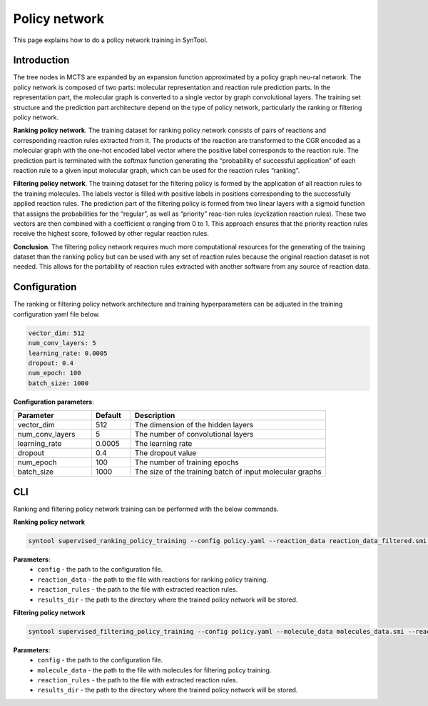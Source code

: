 .. _policy_network:

Policy network
===========================

This page explains how to do a policy network training in SynTool.

Introduction
---------------------------
The tree nodes in MCTS are expanded by an expansion function approximated by a policy graph neu-ral network.
The policy network is composed of two parts: molecular representation and reaction rule prediction parts.
In the representation part, the molecular graph is converted to a single vector by graph convolutional layers.
The training set structure and the prediction part architecture depend on the type of policy network,
particularly the ranking or filtering policy network.

**Ranking policy network**. The training dataset for ranking policy network consists of pairs of reactions and
corresponding reaction rules extracted from it. The products of the reaction are transformed to the CGR encoded
as a molecular graph with the one-hot encoded label vector where the positive label corresponds to the reaction rule.
The prediction part is terminated with the softmax function generating the “probability of successful application” of
each reaction rule to a given input molecular graph, which can be used for the reaction rules “ranking”.

**Filtering policy network**. The training dataset for the filtering policy is formed by the application of all
reaction rules to the training molecules. The labels vector is filled with positive labels in positions corresponding
to the successfully applied reaction rules. The prediction part of the filtering policy is formed from two linear layers
with a sigmoid function that assigns the probabilities for the “regular”, as well as “priority” reac-tion rules
(cyclization reaction rules). These two vectors are then combined with a coefficient α ranging from 0 to 1.
This approach ensures that the priority reaction rules receive the highest score, followed by other regular reaction rules.

**Conclusion**. The filtering policy network requires much more computational resources for the generating of the training dataset than
the ranking policy but can be used with any set of reaction rules because the original reaction dataset is not needed.
This allows for the portability of reaction rules extracted with another software from any source of reaction data.

Configuration
---------------------------
The ranking or filtering policy network architecture and training hyperparameters can be adjusted in the training configuration yaml file below.

.. code-block:: yaml

    vector_dim: 512
    num_conv_layers: 5
    learning_rate: 0.0005
    dropout: 0.4
    num_epoch: 100
    batch_size: 1000

**Configuration parameters**:

.. table::
    :widths: 20 10 50

    ================================== ======= =========================================================================
    Parameter                          Default  Description
    ================================== ======= =========================================================================
    vector_dim                         512     The dimension of the hidden layers
    num_conv_layers                    5       The number of convolutional layers
    learning_rate                      0.0005  The learning rate
    dropout                            0.4     The dropout value
    num_epoch                          100     The number of training epochs
    batch_size                         1000    The size of the training batch of input molecular graphs
    ================================== ======= =========================================================================

CLI
---------------------------
Ranking and filtering policy network training can be performed with the below commands.

**Ranking policy network**

.. code-block:: bash

    syntool supervised_ranking_policy_training --config policy.yaml --reaction_data reaction_data_filtered.smi --reaction_rules reaction_rules.pickle --results_dir ranking_policy_network

**Parameters**:
    - ``config`` - the path to the configuration file.
    - ``reaction_data`` - the path to the file with reactions for ranking policy training.
    - ``reaction_rules`` - the path to the file with extracted reaction rules.
    - ``results_dir`` - the path to the directory where the trained policy network will be stored.

**Filtering policy network**

.. code-block:: bash

    syntool supervised_filtering_policy_training --config policy.yaml --molecule_data molecules_data.smi --reaction_rules reaction_rules.pickle --results_dir filtering_policy_network

**Parameters**:
    - ``config`` - the path to the configuration file.
    - ``molecule_data`` - the path to the file with molecules for filtering policy training.
    - ``reaction_rules`` - the path to the file with extracted reaction rules.
    - ``results_dir`` - the path to the directory where the trained policy network will be stored.
